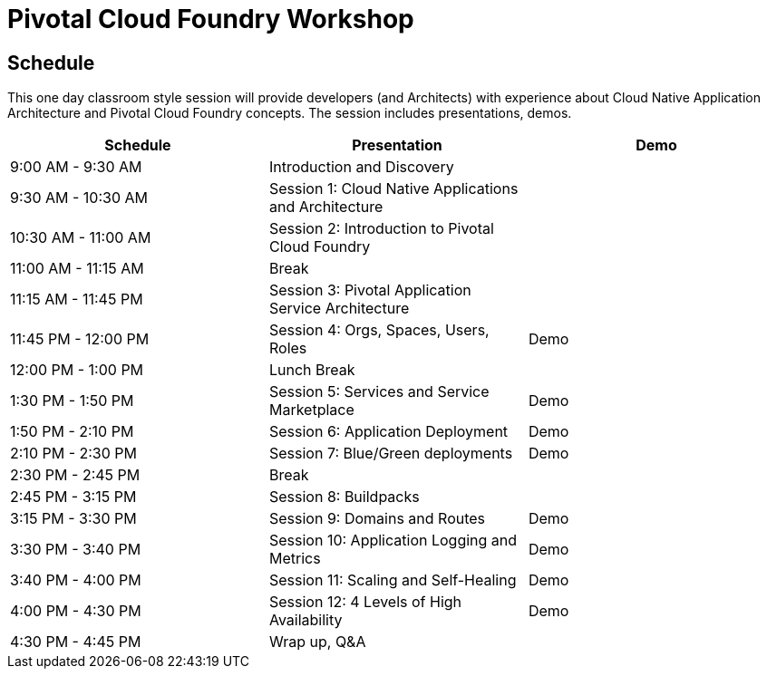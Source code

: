 = Pivotal Cloud Foundry Workshop

== Schedule

This one day classroom style session will provide developers (and Architects) with experience about Cloud Native Application Architecture and Pivotal Cloud Foundry concepts. The session includes presentations, demos.

[cols=3*,options=header]
|===
|Schedule
|Presentation 
|Demo

|9:00 AM - 9:30 AM
|Introduction and Discovery 
|

|9:30 AM - 10:30 AM
|Session 1: Cloud Native Applications and Architecture
|

|10:30 AM - 11:00 AM
|Session 2: Introduction to Pivotal Cloud Foundry
|

|11:00 AM - 11:15 AM
|Break
|

|11:15 AM - 11:45 PM
| Session 3: Pivotal Application Service Architecture
|

|11:45 PM - 12:00 PM
|Session 4: Orgs, Spaces, Users, Roles
|Demo

|12:00 PM - 1:00 PM
| Lunch Break
|

|1:30 PM - 1:50 PM
|Session 5: Services and Service Marketplace
|Demo

|1:50 PM - 2:10 PM
|Session 6: Application Deployment
|Demo

|2:10 PM - 2:30 PM
|Session 7: Blue/Green deployments
|Demo

|2:30 PM - 2:45 PM
|Break
| 

|2:45 PM - 3:15 PM
|Session 8: Buildpacks
| 

|3:15 PM - 3:30 PM
|Session 9: Domains and Routes
|Demo

|3:30 PM - 3:40 PM
|Session 10: Application Logging and Metrics
|Demo

|3:40 PM - 4:00 PM
|Session 11: Scaling and Self-Healing
|Demo

|4:00 PM - 4:30 PM
|Session 12: 4 Levels of High Availability
|Demo

|4:30 PM - 4:45 PM
|Wrap up, Q&A
|
|===